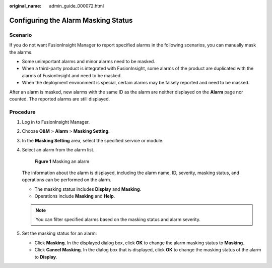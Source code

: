 :original_name: admin_guide_000072.html

.. _admin_guide_000072:

Configuring the Alarm Masking Status
====================================

Scenario
--------

If you do not want FusionInsight Manager to report specified alarms in the following scenarios, you can manually mask the alarms.

-  Some unimportant alarms and minor alarms need to be masked.
-  When a third-party product is integrated with FusionInsight, some alarms of the product are duplicated with the alarms of FusionInsight and need to be masked.
-  When the deployment environment is special, certain alarms may be falsely reported and need to be masked.

After an alarm is masked, new alarms with the same ID as the alarm are neither displayed on the **Alarm** page nor counted. The reported alarms are still displayed.

Procedure
---------

#. Log in to FusionInsight Manager.

#. Choose **O&M** > **Alarm** > **Masking Setting**.

#. In the **Masking Setting** area, select the specified service or module.

#. Select an alarm from the alarm list.


   .. figure:: /_static/images/en-us_image_0000001392733962.png
      :alt: **Figure 1** Masking an alarm

      **Figure 1** Masking an alarm

   The information about the alarm is displayed, including the alarm name, ID, severity, masking status, and operations can be performed on the alarm.

   -  The masking status includes **Display** and **Masking**.
   -  Operations include **Masking** and **Help**.

   .. note::

      You can filter specified alarms based on the masking status and alarm severity.

#. Set the masking status for an alarm:

   -  Click **Masking**. In the displayed dialog box, click **OK** to change the alarm masking status to **Masking**.
   -  Click **Cancel Masking**. In the dialog box that is displayed, click **OK** to change the masking status of the alarm to **Display**.
